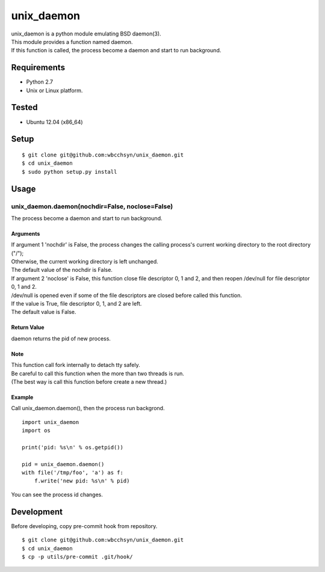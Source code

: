 unix_daemon
===========
| unix_daemon is a python module emulating BSD daemon(3).
| This module provides a function named daemon.
| If this function is called, the process become a daemon and start to run background.


Requirements
^^^^^^^^^^^^
* Python 2.7
* Unix or Linux platform.

Tested
^^^^^^
* Ubuntu 12.04 (x86_64)

Setup
^^^^^
::

  $ git clone git@github.com:wbcchsyn/unix_daemon.git
  $ cd unix_daemon
  $ sudo python setup.py install

Usage
^^^^^
unix_daemon.daemon(nochdir=False, noclose=False)
~~~~~~~~~~~~~~~~~~~~~~~~~~~~~~~~~~~~~~~~~~~~~~~~
The process become a daemon and start to run background.

Arguments
---------
| If argument 1 'nochdir' is False, the process changes the calling process's current working directory to the root directory ("/");
| Otherwise, the current working directory is left unchanged.
| The default value of the nochdir is False.

| If argument 2 'noclose' is False, this function close file descriptor 0, 1 and 2, and then reopen /dev/null for file descriptor 0, 1 and 2.
| /dev/null is opened even if some of the file descriptors are closed before called this function.
| If the value is True, file descriptor 0, 1, and 2 are left.
| The default value is False.


Return Value
------------
daemon returns the pid of new process.

Note
----
| This function call fork internally to detach tty safely.
| Be careful to call this function when the more than two threads is run.
| (The best way is call this function before create a new thread.)

Example
-------
Call unix_daemon.daemon(), then the process run backgrond.

::

  import unix_daemon
  import os

  print('pid: %s\n' % os.getpid())

  pid = unix_daemon.daemon()
  with file('/tmp/foo', 'a') as f:
      f.write('new pid: %s\n' % pid)

You can see the process id changes.

Development
^^^^^^^^^^^
Before developing, copy pre-commit hook from repository.
::

  $ git clone git@github.com:wbcchsyn/unix_daemon.git
  $ cd unix_daemon
  $ cp -p utils/pre-commit .git/hook/
